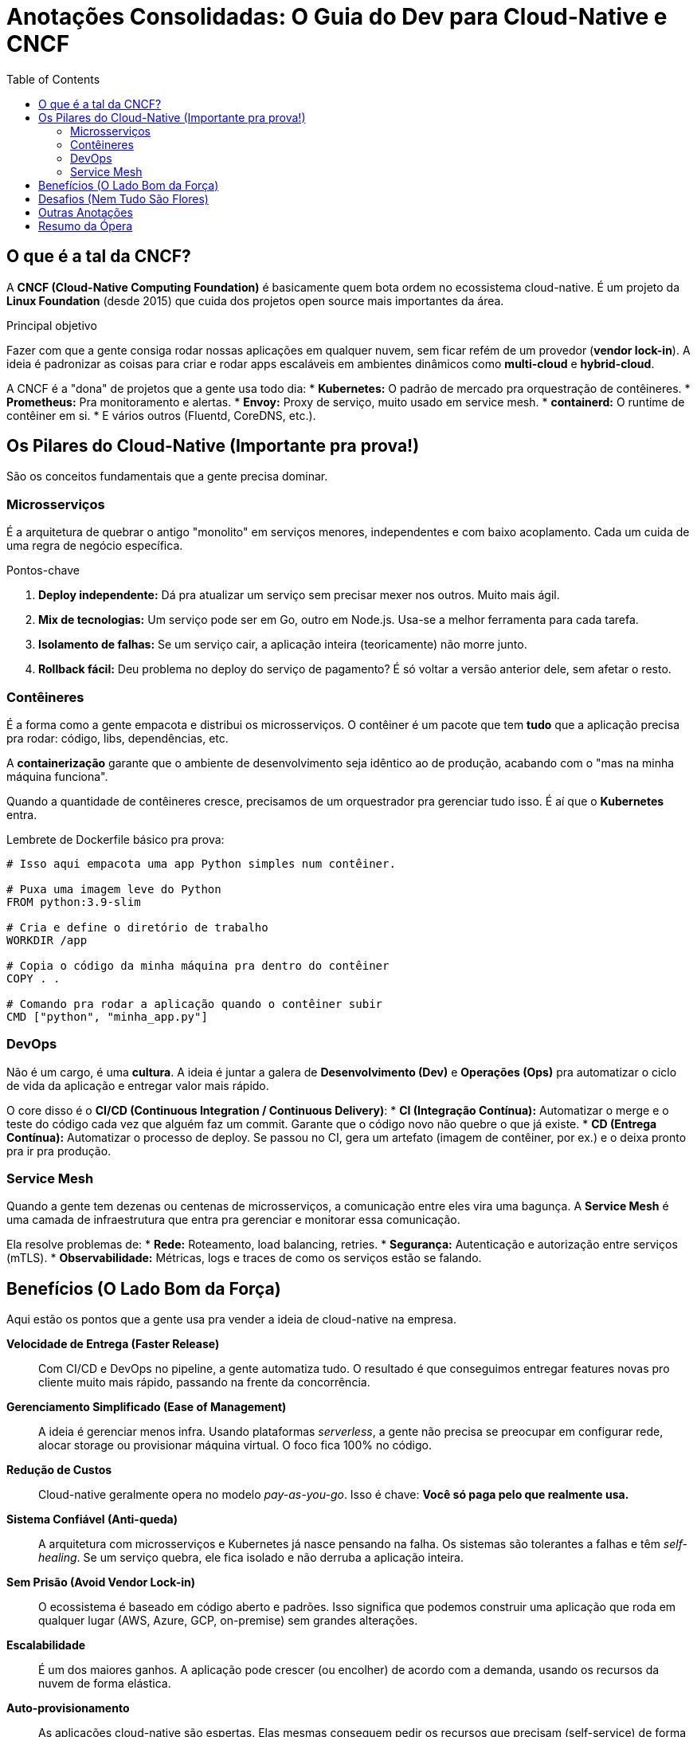 = Anotações Consolidadas: O Guia do Dev para Cloud-Native e CNCF
:toc:
:icons: font

== O que é a tal da CNCF?

A *CNCF (Cloud-Native Computing Foundation)* é basicamente quem bota ordem no ecossistema cloud-native. É um projeto da *Linux Foundation* (desde 2015) que cuida dos projetos open source mais importantes da área.

.Principal objetivo
Fazer com que a gente consiga rodar nossas aplicações em qualquer nuvem, sem ficar refém de um provedor (*vendor lock-in*). A ideia é padronizar as coisas para criar e rodar apps escaláveis em ambientes dinâmicos como *multi-cloud* e *hybrid-cloud*.

A CNCF é a "dona" de projetos que a gente usa todo dia:
* *Kubernetes:* O padrão de mercado pra orquestração de contêineres.
* *Prometheus:* Pra monitoramento e alertas.
* *Envoy:* Proxy de serviço, muito usado em service mesh.
* *containerd:* O runtime de contêiner em si.
* E vários outros (Fluentd, CoreDNS, etc.).

== Os Pilares do Cloud-Native (Importante pra prova!)

São os conceitos fundamentais que a gente precisa dominar.

=== Microsserviços

É a arquitetura de quebrar o antigo "monolito" em serviços menores, independentes e com baixo acoplamento. Cada um cuida de uma regra de negócio específica.

.Pontos-chave
. *Deploy independente:* Dá pra atualizar um serviço sem precisar mexer nos outros. Muito mais ágil.
. *Mix de tecnologias:* Um serviço pode ser em Go, outro em Node.js. Usa-se a melhor ferramenta para cada tarefa.
. *Isolamento de falhas:* Se um serviço cair, a aplicação inteira (teoricamente) não morre junto.
. *Rollback fácil:* Deu problema no deploy do serviço de pagamento? É só voltar a versão anterior dele, sem afetar o resto.

=== Contêineres

É a forma como a gente empacota e distribui os microsserviços. O contêiner é um pacote que tem *tudo* que a aplicação precisa pra rodar: código, libs, dependências, etc.

A *containerização* garante que o ambiente de desenvolvimento seja idêntico ao de produção, acabando com o "mas na minha máquina funciona".

Quando a quantidade de contêineres cresce, precisamos de um orquestrador pra gerenciar tudo isso. É aí que o *Kubernetes* entra.

====
Lembrete de Dockerfile básico pra prova:
[source,dockerfile]
----
# Isso aqui empacota uma app Python simples num contêiner.

# Puxa uma imagem leve do Python
FROM python:3.9-slim

# Cria e define o diretório de trabalho
WORKDIR /app

# Copia o código da minha máquina pra dentro do contêiner
COPY . .

# Comando pra rodar a aplicação quando o contêiner subir
CMD ["python", "minha_app.py"]
----
====

=== DevOps

Não é um cargo, é uma *cultura*. A ideia é juntar a galera de *Desenvolvimento (Dev)* e *Operações (Ops)* pra automatizar o ciclo de vida da aplicação e entregar valor mais rápido.

O core disso é o *CI/CD (Continuous Integration / Continuous Delivery)*:
* *CI (Integração Contínua):* Automatizar o merge e o teste do código cada vez que alguém faz um commit. Garante que o código novo não quebre o que já existe.
* *CD (Entrega Contínua):* Automatizar o processo de deploy. Se passou no CI, gera um artefato (imagem de contêiner, por ex.) e o deixa pronto pra ir pra produção.

=== Service Mesh

Quando a gente tem dezenas ou centenas de microsserviços, a comunicação entre eles vira uma bagunça. A *Service Mesh* é uma camada de infraestrutura que entra pra gerenciar e monitorar essa comunicação.

Ela resolve problemas de:
* *Rede:* Roteamento, load balancing, retries.
* *Segurança:* Autenticação e autorização entre serviços (mTLS).
* *Observabilidade:* Métricas, logs e traces de como os serviços estão se falando.

== Benefícios (O Lado Bom da Força)

Aqui estão os pontos que a gente usa pra vender a ideia de cloud-native na empresa.

*Velocidade de Entrega (Faster Release)*::
Com CI/CD e DevOps no pipeline, a gente automatiza tudo. O resultado é que conseguimos entregar features novas pro cliente muito mais rápido, passando na frente da concorrência.

*Gerenciamento Simplificado (Ease of Management)*::
A ideia é gerenciar menos infra. Usando plataformas _serverless_, a gente não precisa se preocupar em configurar rede, alocar storage ou provisionar máquina virtual. O foco fica 100% no código.

*Redução de Custos*::
Cloud-native geralmente opera no modelo _pay-as-you-go_. Isso é chave: *Você só paga pelo que realmente usa.*

*Sistema Confiável (Anti-queda)*::
A arquitetura com microsserviços e Kubernetes já nasce pensando na falha. Os sistemas são tolerantes a falhas e têm _self-healing_. Se um serviço quebra, ele fica isolado e não derruba a aplicação inteira.

*Sem Prisão (Avoid Vendor Lock-in)*::
O ecossistema é baseado em código aberto e padrões. Isso significa que podemos construir uma aplicação que roda em qualquer lugar (AWS, Azure, GCP, on-premise) sem grandes alterações.

*Escalabilidade*::
É um dos maiores ganhos. A aplicação pode crescer (ou encolher) de acordo com a demanda, usando os recursos da nuvem de forma elástica.

*Auto-provisionamento*::
As aplicações cloud-native são espertas. Elas mesmas conseguem pedir os recursos que precisam (self-service) de forma programática, sem precisar de intervenção manual.

== Desafios (Nem Tudo São Flores)

Claro que a transição tem seus perrengues. É importante ter isso no radar.

*Arquitetura Complexa*::
Não vamos nos enganar: uma arquitetura baseada em microsserviços é bem mais complexa de gerenciar do que um monolito.

*Evolução Tecnológica Rápida*::
O ecossistema muda MUITO rápido. Se a gente não se atualizar constantemente, a stack fica obsoleta.

*Inovação Contínua*::
É preciso ter uma cultura de inovação constante. Se o time parar de experimentar e aprender, a empresa fica pra trás.

*Dependência Excessiva*::
Mesmo evitando o vendor lock-in do provedor, podemos acabar reféns de uma tecnologia ou plataforma específica.

*Falta de Mão de Obra (Skills Shortage)*::
Achar e reter talentos que dominem o ecossistema cloud-native é difícil e caro.

*Segurança*::
Mais serviços, mais redes, mais APIs... a superfície de ataque aumenta drasticamente.

[WARNING]
====
*DevSecOps não é opcional!* A segurança tem que ser parte da cultura do time e do pipeline de CI/CD. Pensar em segurança só depois que o hacker já entrou é receita para o desastre.
====

*Custos Operacionais*::
Uma infra cloud-native mal gerenciada pode estourar o orçamento. Se não for bem projetada e otimizada, a conta da nuvem no fim do mês pode ser uma surpresa bem desagradável.

== Outras Anotações

* *Oracle e CNCF:* A Oracle é "membro platinum", ou seja, investe pesado na fundação. Eles têm a própria stack de serviços cloud-native, a *OCI (Oracle Cloud Infrastructure)*.

== Resumo da Ópera

Cloud-native não é um destino final onde a gente chega e pronto, é uma **jornada de melhoria contínua**.

[quote]
_"Cloud-native is a journey and not a destination."_

